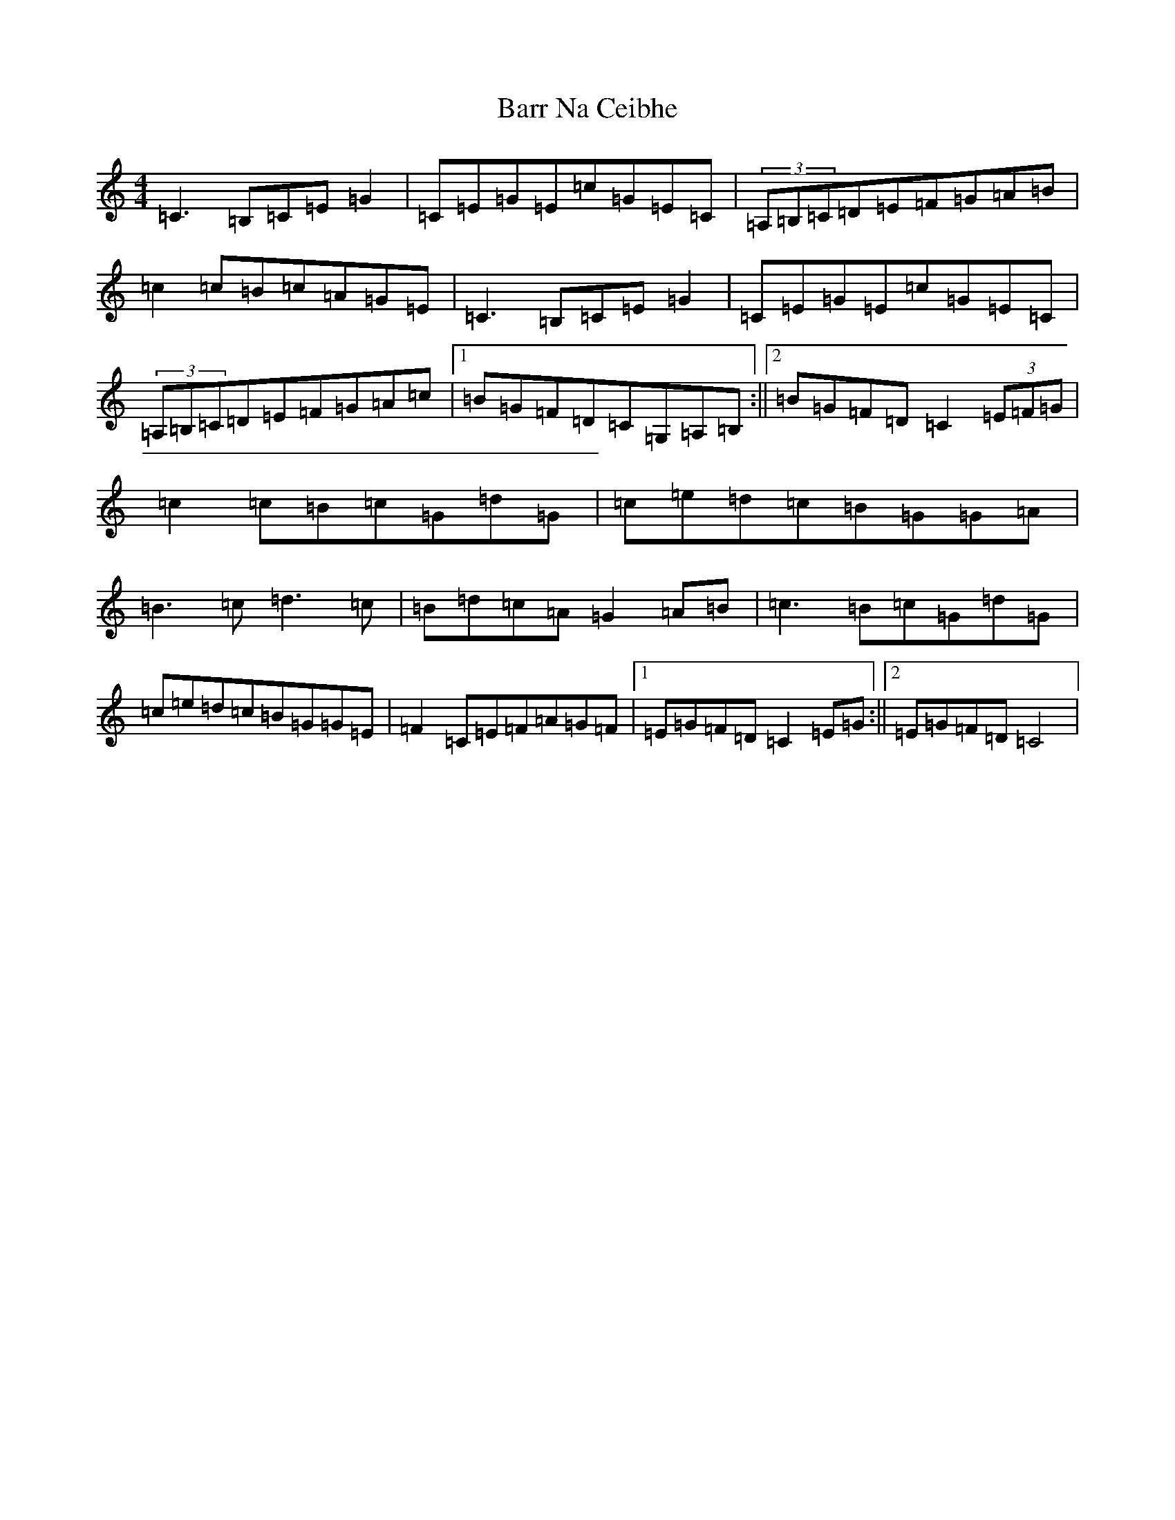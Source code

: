 X: 1470
T: Barr Na Ceibhe
S: https://thesession.org/tunes/7210#setting7210
R: reel
M:4/4
L:1/8
K: C Major
=C3=B,=C=E=G2|=C=E=G=E=c=G=E=C|(3=A,=B,=C=D=E=F=G=A=B|=c2=c=B=c=A=G=E|=C3=B,=C=E=G2|=C=E=G=E=c=G=E=C|(3=A,=B,=C=D=E=F=G=A=c|1=B=G=F=D=C=G,=A,=B,:||2=B=G=F=D=C2(3=E=F=G|=c2=c=B=c=G=d=G|=c=e=d=c=B=G=G=A|=B3=c=d3=c|=B=d=c=A=G2=A=B|=c3=B=c=G=d=G|=c=e=d=c=B=G=G=E|=F2=C=E=F=A=G=F|1=E=G=F=D=C2=E=G:||2=E=G=F=D=C4|